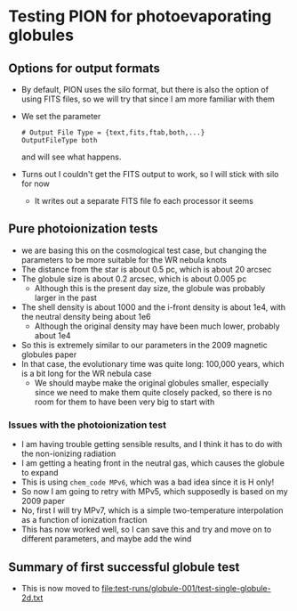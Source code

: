 * Testing PION for photoevaporating globules


** Options for output formats
- By default, PION uses the silo format, but there is also the option of using FITS files, so we will try that since I am more familiar with them
- We set the parameter
 #+begin_example
   # Output File Type = {text,fits,ftab,both,...}
   OutputFileType both
 #+end_example
 and will see what happens.
- Turns out I couldn't get the FITS output to work, so I will stick with silo for now
  - It writes out a separate FITS file fo each processor it seems
 
** Pure photoionization tests
- we are basing this on the cosmological test case, but changing the parameters to be more suitable for the WR nebula knots
- The distance from the star is about 0.5 pc, which is about 20 arcsec
- The globule size is about 0.2 arcsec, which is about 0.005 pc
  - Although this is the present day size, the globule was probably larger in the past
- The shell density is about 1000 and the i-front density is about 1e4, with the neutral density being about 1e6
  - Although the original density may have been much lower, probably about 1e4
- So this is extremely similar to our parameters in the 2009 magnetic globules paper
- In that case, the evolutionary time was quite long: 100,000 years, which is a bit long for the WR nebula case
  - We should maybe make the original globules smaller, especially since we need to make them quite closely packed, so there is no room for them to have been very big to start with


*** Issues with the photoionization test
- I am having trouble getting sensible results, and I think it has to do with the non-ionizing radiation
- I am getting a heating front in the neutral gas, which causes the globule to expand
- This is using ~chem_code MPv6~, which was a bad idea since it is H only!
- So now I am going to retry with MPv5, which supposedly is based on my 2009 paper
- No, first I will try  MPv7, which is a simple two-temperature interpolation as a function of ionization fraction
- This has now worked well, so I can save this and try and move on to different parameters, and maybe add the wind

** Summary of first successful globule test
- This is now moved to [[file:test-runs/globule-001/test-single-globule-2d.txt]]
